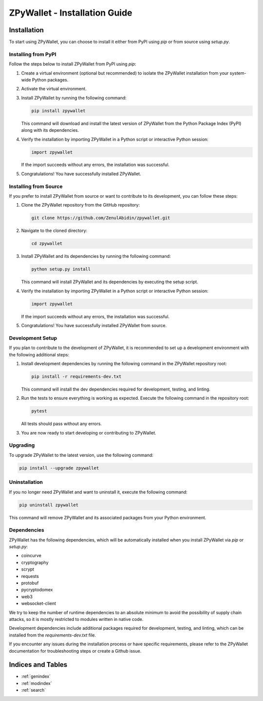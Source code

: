 .. ZPyWallet Installation

==============================
ZPyWallet - Installation Guide
==============================

Installation
============
To start using ZPyWallet, you can choose to install it either from PyPI using `pip` or from source using `setup.py`.

Installing from PyPI
--------------------
Follow the steps below to install ZPyWallet from PyPI using `pip`:

1. Create a virtual environment (optional but recommended) to isolate the ZPyWallet installation from your system-wide Python packages.

2. Activate the virtual environment.

3. Install ZPyWallet by running the following command:

   .. code-block:: bash

      pip install zpywallet

   This command will download and install the latest version of ZPyWallet from the Python Package Index (PyPI) along with its dependencies.

4. Verify the installation by importing ZPyWallet in a Python script or interactive Python session:

   .. code-block:: python

      import zpywallet

   If the import succeeds without any errors, the installation was successful.

5. Congratulations! You have successfully installed ZPyWallet.

Installing from Source
----------------------
If you prefer to install ZPyWallet from source or want to contribute to its development, you can follow these steps:

1. Clone the ZPyWallet repository from the GitHub repository:

   .. code-block:: bash

      git clone https://github.com/ZenulAbidin/zpywallet.git

2. Navigate to the cloned directory:

   .. code-block:: bash

      cd zpywallet

3. Install ZPyWallet and its dependencies by running the following command:

   .. code-block:: bash

      python setup.py install

   This command will install ZPyWallet and its dependencies by executing the setup script.

4. Verify the installation by importing ZPyWallet in a Python script or interactive Python session:

   .. code-block:: python

      import zpywallet

   If the import succeeds without any errors, the installation was successful.

5. Congratulations! You have successfully installed ZPyWallet from source.

Development Setup
-----------------
If you plan to contribute to the development of ZPyWallet, it is recommended to set up a development environment with the following additional steps:

1. Install development dependencies by running the following command in the ZPyWallet repository root:

   .. code-block:: bash

      pip install -r requirements-dev.txt

   This command will install the dev dependencies required for development, testing, and linting.

2. Run the tests to ensure everything is working as expected. Execute the following command in the repository root:

   .. code-block:: bash

      pytest

   All tests should pass without any errors.

3. You are now ready to start developing or contributing to ZPyWallet.

Upgrading
---------
To upgrade ZPyWallet to the latest version, use the following command:

.. code-block:: bash

   pip install --upgrade zpywallet

Uninstallation
--------------
If you no longer need ZPyWallet and want to uninstall it, execute the following command:

.. code-block:: bash

   pip uninstall zpywallet

This command will remove ZPyWallet and its associated packages from your Python environment.

Dependencies
------------
ZPyWallet has the following dependencies, which will be automatically installed when you install ZPyWallet via `pip` or `setup.py`:

- coincurve
- cryptography
- scrypt
- requests
- protobuf
- pycryptodomex
- web3
- websocket-client


We try to keep the number of runtime dependencies to an absolute minimum to avoid the possibility of supply chain attacks, so it is mostly restricted to modules
written in native code.

Development dependencies include additional packages required for development, testing, and linting, which can be installed from the `requirements-dev.txt` file.

If you encounter any issues during the installation process or have specific requirements, please refer to the ZPyWallet documentation for troubleshooting steps
or create a Github issue.

Indices and Tables
==================
* :ref:`genindex`
* :ref:`modindex`
* :ref:`search`

